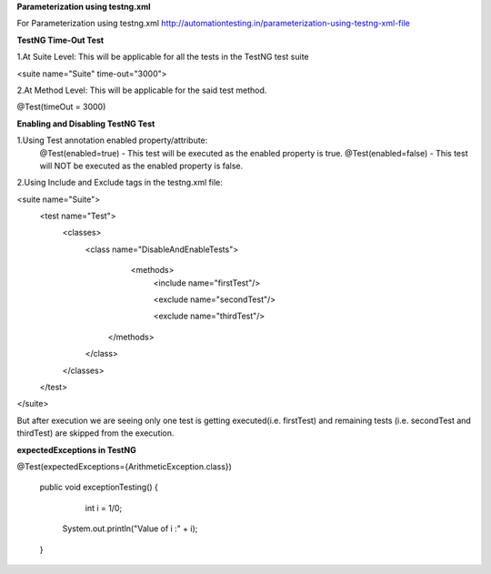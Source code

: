**Parameterization using testng.xml**

For Parameterization using testng.xml http://automationtesting.in/parameterization-using-testng-xml-file

**TestNG Time-Out Test**

1.At Suite Level: This will be applicable for all the tests in the TestNG test suite

<suite name="Suite" time-out="3000">

2.At Method Level: This will be applicable for the said test method.

@Test(timeOut = 3000)

**Enabling and Disabling TestNG Test**

1.Using Test annotation enabled property/attribute:
   @Test(enabled=true) - This test will be executed as the enabled property is true.
   @Test(enabled=false) - This test will NOT be executed as the enabled property is false.
   
2.Using Include and Exclude tags in the testng.xml file:

<suite name="Suite">
  <test name="Test">
    <classes>
        <class name="DisableAndEnableTests">
              <methods>
                <include name="firstTest"/>
                
                <exclude name="secondTest"/> 
                
                <exclude name="thirdTest"/> 
            </methods>
        </class>
    </classes>
  </test>
</suite>

But after execution we are seeing only one test is getting executed(i.e. firstTest) and remaining tests (i.e. secondTest and thirdTest) are skipped from the execution.

**expectedExceptions in TestNG**


@Test(expectedExceptions={ArithmeticException.class})
   
    public void exceptionTesting()
    {
        int i = 1/0;
      System.out.println("Value of i :" + i);
    }

